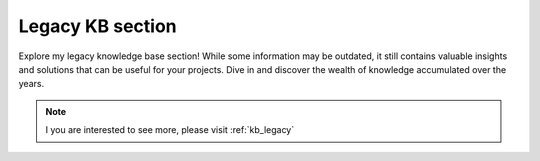 Legacy KB section
=================

.. post:: Aug 22, 2024
   :tags: legacy, knowledge base
   :category: Development
   :author: Marcin Prączko
   :language: eg

Explore my legacy knowledge base section!
While some information may be outdated, it still contains valuable insights and solutions that can be useful for your projects.
Dive in and discover the wealth of knowledge accumulated over the years.

.. note::

    I you are interested to see more, please visit :ref:`kb_legacy`

.. image:: _static/img/legacy-kb-section.jpeg
  :width: 512
  :alt: legacy-kb-section.jpeg
